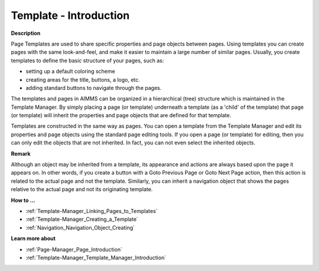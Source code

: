 

.. _Template-Manager_Template_-_Introduction:


Template - Introduction
=======================

**Description** 

Page Templates are used to share specific properties and page objects between pages. Using templates you can create pages with the same look-and-feel, and make it easier to maintain a large number of similar pages. Usually, you create templates to define the basic structure of your pages, such as:

- setting up a default coloring scheme

- creating areas for the title, buttons, a logo, etc.

- adding standard buttons to navigate through the pages.

The templates and pages in AIMMS can be organized in a hierarchical (tree) structure which is maintained in the Template Manager. By simply placing a page (or template) underneath a template (as a 'child' of the template) that page (or template) will inherit the properties and page objects that are defined for that template.



Templates are constructed in the same way as pages. You can open a template from the Template Manager and edit its properties and page objects using the standard page editing tools. If you open a page (or template) for editing, then you can only edit the objects that are not inherited. In fact, you can not even select the inherited objects.



**Remark** 

Although an object may be inherited from a template, its appearance and actions are always based upon the page it appears on. In other words, if you create a button with a Goto Previous Page or Goto Next Page action, then this action is related to the actual page and not the template. Similarly, you can inherit a navigation object that shows the pages relative to the actual page and not its originating template.



**How to …** 

*	:ref:`Template-Manager_Linking_Pages_to_Templates`  
*	:ref:`Template-Manager_Creating_a_Template`  
*	:ref:`Navigation_Navigation_Object_Creating`  




**Learn more about** 

*	:ref:`Page-Manager_Page_Introduction`  
*	:ref:`Template-Manager_Template_Manager_Introduction`  



